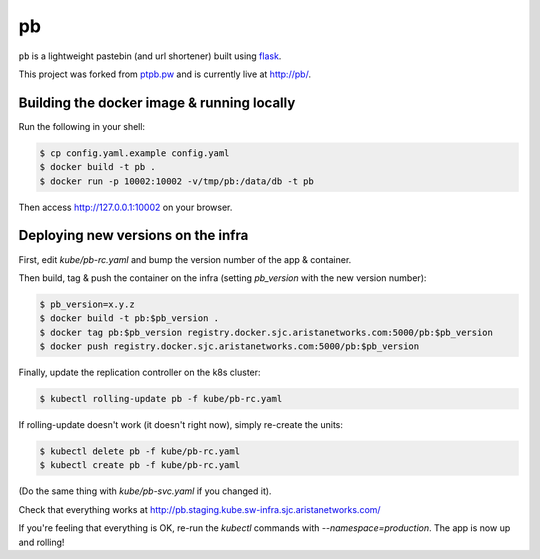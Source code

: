 ==
pb
==

``pb`` is a lightweight pastebin (and url shortener) built using
`flask <http://flask.pocoo.org/docs/0.10/quickstart/>`_.

This project was forked from `ptpb.pw
<https://ptpb.pw>`_ and is currently live at `http://pb/ <http://pb>`_.

Building the docker image & running locally
-------------------------------------------

Run the following in your shell:

.. code:: shell-session

    $ cp config.yaml.example config.yaml
    $ docker build -t pb .
    $ docker run -p 10002:10002 -v/tmp/pb:/data/db -t pb

Then access http://127.0.0.1:10002 on your browser.

Deploying new versions on the infra
-----------------------------------

First, edit `kube/pb-rc.yaml` and bump the version number of the app & container.

Then build, tag & push the container on the infra (setting `pb_version` with the new version number):

.. code:: shell-session

    $ pb_version=x.y.z
    $ docker build -t pb:$pb_version .
    $ docker tag pb:$pb_version registry.docker.sjc.aristanetworks.com:5000/pb:$pb_version
    $ docker push registry.docker.sjc.aristanetworks.com:5000/pb:$pb_version

Finally, update the replication controller on the k8s cluster:

.. code:: shell-session

    $ kubectl rolling-update pb -f kube/pb-rc.yaml

If rolling-update doesn't work (it doesn't right now), simply re-create the units:

.. code:: shell-session

    $ kubectl delete pb -f kube/pb-rc.yaml
    $ kubectl create pb -f kube/pb-rc.yaml

(Do the same thing with `kube/pb-svc.yaml` if you changed it).

Check that everything works at http://pb.staging.kube.sw-infra.sjc.aristanetworks.com/

If you're feeling that everything is OK, re-run the `kubectl` commands with `--namespace=production`. The app is now up and rolling!
